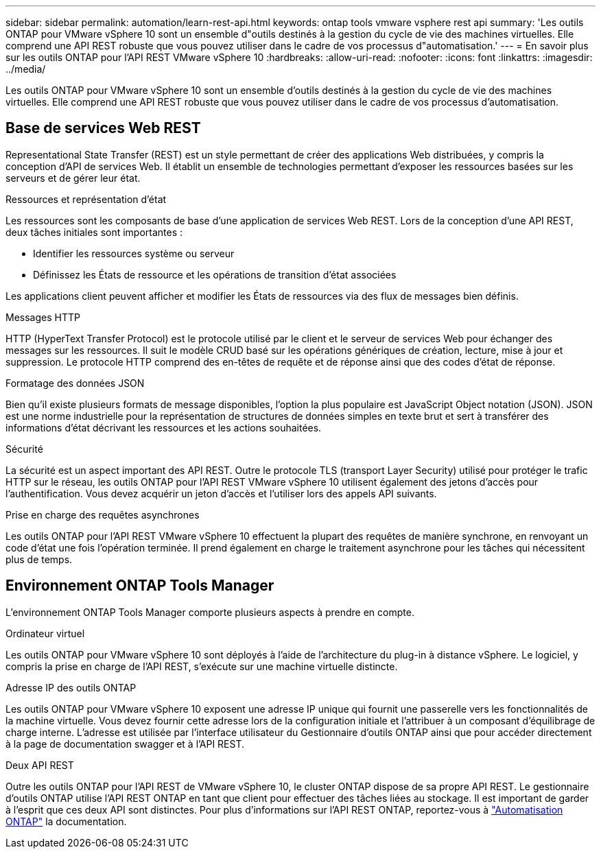 ---
sidebar: sidebar 
permalink: automation/learn-rest-api.html 
keywords: ontap tools vmware vsphere rest api 
summary: 'Les outils ONTAP pour VMware vSphere 10 sont un ensemble d"outils destinés à la gestion du cycle de vie des machines virtuelles. Elle comprend une API REST robuste que vous pouvez utiliser dans le cadre de vos processus d"automatisation.' 
---
= En savoir plus sur les outils ONTAP pour l'API REST VMware vSphere 10
:hardbreaks:
:allow-uri-read: 
:nofooter: 
:icons: font
:linkattrs: 
:imagesdir: ../media/


[role="lead"]
Les outils ONTAP pour VMware vSphere 10 sont un ensemble d'outils destinés à la gestion du cycle de vie des machines virtuelles. Elle comprend une API REST robuste que vous pouvez utiliser dans le cadre de vos processus d'automatisation.



== Base de services Web REST

Representational State Transfer (REST) est un style permettant de créer des applications Web distribuées, y compris la conception d'API de services Web. Il établit un ensemble de technologies permettant d'exposer les ressources basées sur les serveurs et de gérer leur état.

.Ressources et représentation d'état
Les ressources sont les composants de base d'une application de services Web REST. Lors de la conception d'une API REST, deux tâches initiales sont importantes :

* Identifier les ressources système ou serveur
* Définissez les États de ressource et les opérations de transition d'état associées


Les applications client peuvent afficher et modifier les États de ressources via des flux de messages bien définis.

.Messages HTTP
HTTP (HyperText Transfer Protocol) est le protocole utilisé par le client et le serveur de services Web pour échanger des messages sur les ressources. Il suit le modèle CRUD basé sur les opérations génériques de création, lecture, mise à jour et suppression. Le protocole HTTP comprend des en-têtes de requête et de réponse ainsi que des codes d'état de réponse.

.Formatage des données JSON
Bien qu'il existe plusieurs formats de message disponibles, l'option la plus populaire est JavaScript Object notation (JSON). JSON est une norme industrielle pour la représentation de structures de données simples en texte brut et sert à transférer des informations d'état décrivant les ressources et les actions souhaitées.

.Sécurité
La sécurité est un aspect important des API REST. Outre le protocole TLS (transport Layer Security) utilisé pour protéger le trafic HTTP sur le réseau, les outils ONTAP pour l'API REST VMware vSphere 10 utilisent également des jetons d'accès pour l'authentification. Vous devez acquérir un jeton d'accès et l'utiliser lors des appels API suivants.

.Prise en charge des requêtes asynchrones
Les outils ONTAP pour l'API REST VMware vSphere 10 effectuent la plupart des requêtes de manière synchrone, en renvoyant un code d'état une fois l'opération terminée. Il prend également en charge le traitement asynchrone pour les tâches qui nécessitent plus de temps.



== Environnement ONTAP Tools Manager

L'environnement ONTAP Tools Manager comporte plusieurs aspects à prendre en compte.

.Ordinateur virtuel
Les outils ONTAP pour VMware vSphere 10 sont déployés à l'aide de l'architecture du plug-in à distance vSphere. Le logiciel, y compris la prise en charge de l'API REST, s'exécute sur une machine virtuelle distincte.

.Adresse IP des outils ONTAP
Les outils ONTAP pour VMware vSphere 10 exposent une adresse IP unique qui fournit une passerelle vers les fonctionnalités de la machine virtuelle. Vous devez fournir cette adresse lors de la configuration initiale et l'attribuer à un composant d'équilibrage de charge interne. L'adresse est utilisée par l'interface utilisateur du Gestionnaire d'outils ONTAP ainsi que pour accéder directement à la page de documentation swagger et à l'API REST.

.Deux API REST
Outre les outils ONTAP pour l'API REST de VMware vSphere 10, le cluster ONTAP dispose de sa propre API REST. Le gestionnaire d'outils ONTAP utilise l'API REST ONTAP en tant que client pour effectuer des tâches liées au stockage. Il est important de garder à l'esprit que ces deux API sont distinctes. Pour plus d'informations sur l'API REST ONTAP, reportez-vous à https://docs.netapp.com/us-en/ontap-automation/["Automatisation ONTAP"^] la documentation.
